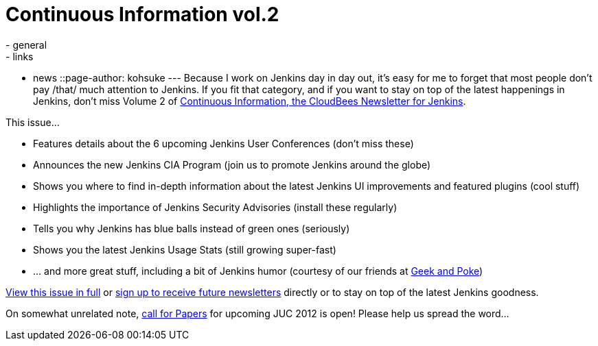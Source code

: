 = Continuous Information vol.2
:nodeid: 380
:created: 1334354762
:tags:
  - general
  - links
  - news
::page-author: kohsuke
---
Because I work on Jenkins day in day out, it's easy for me to forget that most people don't pay /that/ much attention to Jenkins. If you fit that category, and if you want to stay on top of the latest happenings in Jenkins, don’t miss Volume 2 of https://pages.cloudbees.com/index.php/email/emailWebview?mkt_tok=3RkMMJWWfF9wsRow5%2FmYJoDpwmWGd5mht7VzDtPj1OY6hBksIr%2BJK1TtuMFUGpsqOOqSDhcUEZVk0w%3D%3D[Continuous Information, the CloudBees Newsletter for Jenkins]. +

This issue... +

* Features details about the 6 upcoming Jenkins User Conferences (don’t miss these) +
* Announces the new Jenkins CIA Program (join us to promote Jenkins around the globe) +
* Shows you where to find in-depth information about the latest Jenkins UI improvements and featured plugins (cool stuff) +
* Highlights the importance of Jenkins Security Advisories (install these regularly) +
* Tells you why Jenkins has blue balls instead of green ones (seriously) +
* Shows you the latest Jenkins Usage Stats (still growing super-fast) +
* … and more great stuff, including a bit of Jenkins humor (courtesy of our friends at https://geekandpoke.typepad.com/[Geek and Poke]) +


https://pages.cloudbees.com/index.php/email/emailWebview?mkt_tok=3RkMMJWWfF9wsRow5%2FmYJoDpwmWGd5mht7VzDtPj1OY6hBksIr%2BJK1TtuMFUGpsqOOqSDhcUEZVk0w%3D%3D[View this issue in full] or https://www.cloudbees.com/jenkins-newsletter.cb[sign up to receive future newsletters] directly or to stay on top of the latest Jenkins goodness. +

On somewhat unrelated note, https://www.cloudbees.com/forms/jenkins-user-conference-call-papers.cb[call for Papers] for upcoming JUC 2012 is open! Please help us spread the word...
